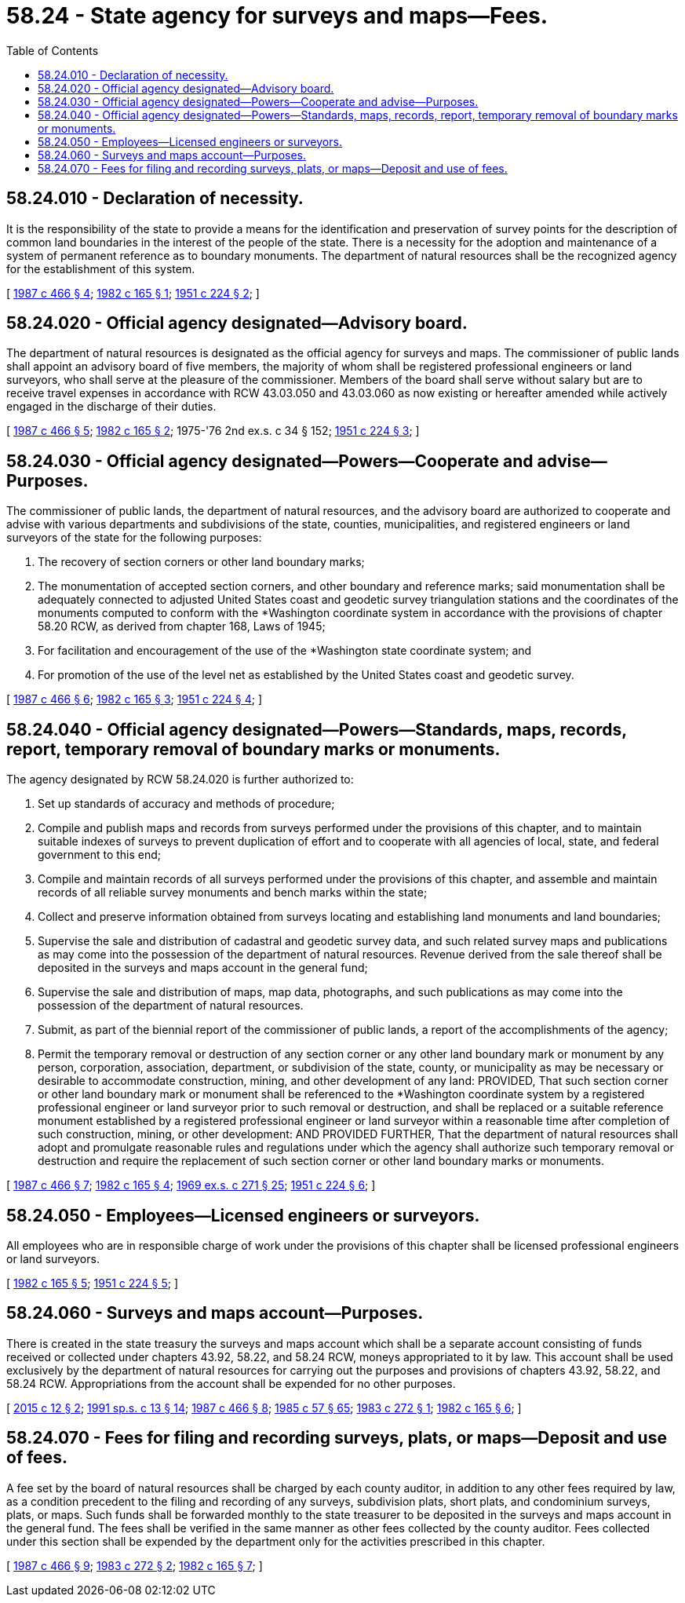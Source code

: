 = 58.24 - State agency for surveys and maps—Fees.
:toc:

== 58.24.010 - Declaration of necessity.
It is the responsibility of the state to provide a means for the identification and preservation of survey points for the description of common land boundaries in the interest of the people of the state. There is a necessity for the adoption and maintenance of a system of permanent reference as to boundary monuments. The department of natural resources shall be the recognized agency for the establishment of this system.

[ http://leg.wa.gov/CodeReviser/documents/sessionlaw/1987c466.pdf?cite=1987%20c%20466%20§%204[1987 c 466 § 4]; http://leg.wa.gov/CodeReviser/documents/sessionlaw/1982c165.pdf?cite=1982%20c%20165%20§%201[1982 c 165 § 1]; http://leg.wa.gov/CodeReviser/documents/sessionlaw/1951c224.pdf?cite=1951%20c%20224%20§%202[1951 c 224 § 2]; ]

== 58.24.020 - Official agency designated—Advisory board.
The department of natural resources is designated as the official agency for surveys and maps. The commissioner of public lands shall appoint an advisory board of five members, the majority of whom shall be registered professional engineers or land surveyors, who shall serve at the pleasure of the commissioner. Members of the board shall serve without salary but are to receive travel expenses in accordance with RCW 43.03.050 and 43.03.060 as now existing or hereafter amended while actively engaged in the discharge of their duties.

[ http://leg.wa.gov/CodeReviser/documents/sessionlaw/1987c466.pdf?cite=1987%20c%20466%20§%205[1987 c 466 § 5]; http://leg.wa.gov/CodeReviser/documents/sessionlaw/1982c165.pdf?cite=1982%20c%20165%20§%202[1982 c 165 § 2]; 1975-'76 2nd ex.s. c 34 § 152; http://leg.wa.gov/CodeReviser/documents/sessionlaw/1951c224.pdf?cite=1951%20c%20224%20§%203[1951 c 224 § 3]; ]

== 58.24.030 - Official agency designated—Powers—Cooperate and advise—Purposes.
The commissioner of public lands, the department of natural resources, and the advisory board are authorized to cooperate and advise with various departments and subdivisions of the state, counties, municipalities, and registered engineers or land surveyors of the state for the following purposes:

. The recovery of section corners or other land boundary marks;

. The monumentation of accepted section corners, and other boundary and reference marks; said monumentation shall be adequately connected to adjusted United States coast and geodetic survey triangulation stations and the coordinates of the monuments computed to conform with the *Washington coordinate system in accordance with the provisions of chapter 58.20 RCW, as derived from chapter 168, Laws of 1945;

. For facilitation and encouragement of the use of the *Washington state coordinate system; and

. For promotion of the use of the level net as established by the United States coast and geodetic survey.

[ http://leg.wa.gov/CodeReviser/documents/sessionlaw/1987c466.pdf?cite=1987%20c%20466%20§%206[1987 c 466 § 6]; http://leg.wa.gov/CodeReviser/documents/sessionlaw/1982c165.pdf?cite=1982%20c%20165%20§%203[1982 c 165 § 3]; http://leg.wa.gov/CodeReviser/documents/sessionlaw/1951c224.pdf?cite=1951%20c%20224%20§%204[1951 c 224 § 4]; ]

== 58.24.040 - Official agency designated—Powers—Standards, maps, records, report, temporary removal of boundary marks or monuments.
The agency designated by RCW 58.24.020 is further authorized to:

. Set up standards of accuracy and methods of procedure;

. Compile and publish maps and records from surveys performed under the provisions of this chapter, and to maintain suitable indexes of surveys to prevent duplication of effort and to cooperate with all agencies of local, state, and federal government to this end;

. Compile and maintain records of all surveys performed under the provisions of this chapter, and assemble and maintain records of all reliable survey monuments and bench marks within the state;

. Collect and preserve information obtained from surveys locating and establishing land monuments and land boundaries;

. Supervise the sale and distribution of cadastral and geodetic survey data, and such related survey maps and publications as may come into the possession of the department of natural resources. Revenue derived from the sale thereof shall be deposited in the surveys and maps account in the general fund;

. Supervise the sale and distribution of maps, map data, photographs, and such publications as may come into the possession of the department of natural resources.

. Submit, as part of the biennial report of the commissioner of public lands, a report of the accomplishments of the agency;

. Permit the temporary removal or destruction of any section corner or any other land boundary mark or monument by any person, corporation, association, department, or subdivision of the state, county, or municipality as may be necessary or desirable to accommodate construction, mining, and other development of any land: PROVIDED, That such section corner or other land boundary mark or monument shall be referenced to the *Washington coordinate system by a registered professional engineer or land surveyor prior to such removal or destruction, and shall be replaced or a suitable reference monument established by a registered professional engineer or land surveyor within a reasonable time after completion of such construction, mining, or other development: AND PROVIDED FURTHER, That the department of natural resources shall adopt and promulgate reasonable rules and regulations under which the agency shall authorize such temporary removal or destruction and require the replacement of such section corner or other land boundary marks or monuments.

[ http://leg.wa.gov/CodeReviser/documents/sessionlaw/1987c466.pdf?cite=1987%20c%20466%20§%207[1987 c 466 § 7]; http://leg.wa.gov/CodeReviser/documents/sessionlaw/1982c165.pdf?cite=1982%20c%20165%20§%204[1982 c 165 § 4]; http://leg.wa.gov/CodeReviser/documents/sessionlaw/1969ex1c271.pdf?cite=1969%20ex.s.%20c%20271%20§%2025[1969 ex.s. c 271 § 25]; http://leg.wa.gov/CodeReviser/documents/sessionlaw/1951c224.pdf?cite=1951%20c%20224%20§%206[1951 c 224 § 6]; ]

== 58.24.050 - Employees—Licensed engineers or surveyors.
All employees who are in responsible charge of work under the provisions of this chapter shall be licensed professional engineers or land surveyors.

[ http://leg.wa.gov/CodeReviser/documents/sessionlaw/1982c165.pdf?cite=1982%20c%20165%20§%205[1982 c 165 § 5]; http://leg.wa.gov/CodeReviser/documents/sessionlaw/1951c224.pdf?cite=1951%20c%20224%20§%205[1951 c 224 § 5]; ]

== 58.24.060 - Surveys and maps account—Purposes.
There is created in the state treasury the surveys and maps account which shall be a separate account consisting of funds received or collected under chapters 43.92, 58.22, and 58.24 RCW, moneys appropriated to it by law. This account shall be used exclusively by the department of natural resources for carrying out the purposes and provisions of chapters 43.92, 58.22, and 58.24 RCW. Appropriations from the account shall be expended for no other purposes.

[ http://lawfilesext.leg.wa.gov/biennium/2015-16/Pdf/Bills/Session%20Laws/Senate/5088.SL.pdf?cite=2015%20c%2012%20§%202[2015 c 12 § 2]; http://lawfilesext.leg.wa.gov/biennium/1991-92/Pdf/Bills/Session%20Laws/House/1058-S.SL.pdf?cite=1991%20sp.s.%20c%2013%20§%2014[1991 sp.s. c 13 § 14]; http://leg.wa.gov/CodeReviser/documents/sessionlaw/1987c466.pdf?cite=1987%20c%20466%20§%208[1987 c 466 § 8]; http://leg.wa.gov/CodeReviser/documents/sessionlaw/1985c57.pdf?cite=1985%20c%2057%20§%2065[1985 c 57 § 65]; http://leg.wa.gov/CodeReviser/documents/sessionlaw/1983c272.pdf?cite=1983%20c%20272%20§%201[1983 c 272 § 1]; http://leg.wa.gov/CodeReviser/documents/sessionlaw/1982c165.pdf?cite=1982%20c%20165%20§%206[1982 c 165 § 6]; ]

== 58.24.070 - Fees for filing and recording surveys, plats, or maps—Deposit and use of fees.
A fee set by the board of natural resources shall be charged by each county auditor, in addition to any other fees required by law, as a condition precedent to the filing and recording of any surveys, subdivision plats, short plats, and condominium surveys, plats, or maps. Such funds shall be forwarded monthly to the state treasurer to be deposited in the surveys and maps account in the general fund. The fees shall be verified in the same manner as other fees collected by the county auditor. Fees collected under this section shall be expended by the department only for the activities prescribed in this chapter.

[ http://leg.wa.gov/CodeReviser/documents/sessionlaw/1987c466.pdf?cite=1987%20c%20466%20§%209[1987 c 466 § 9]; http://leg.wa.gov/CodeReviser/documents/sessionlaw/1983c272.pdf?cite=1983%20c%20272%20§%202[1983 c 272 § 2]; http://leg.wa.gov/CodeReviser/documents/sessionlaw/1982c165.pdf?cite=1982%20c%20165%20§%207[1982 c 165 § 7]; ]

